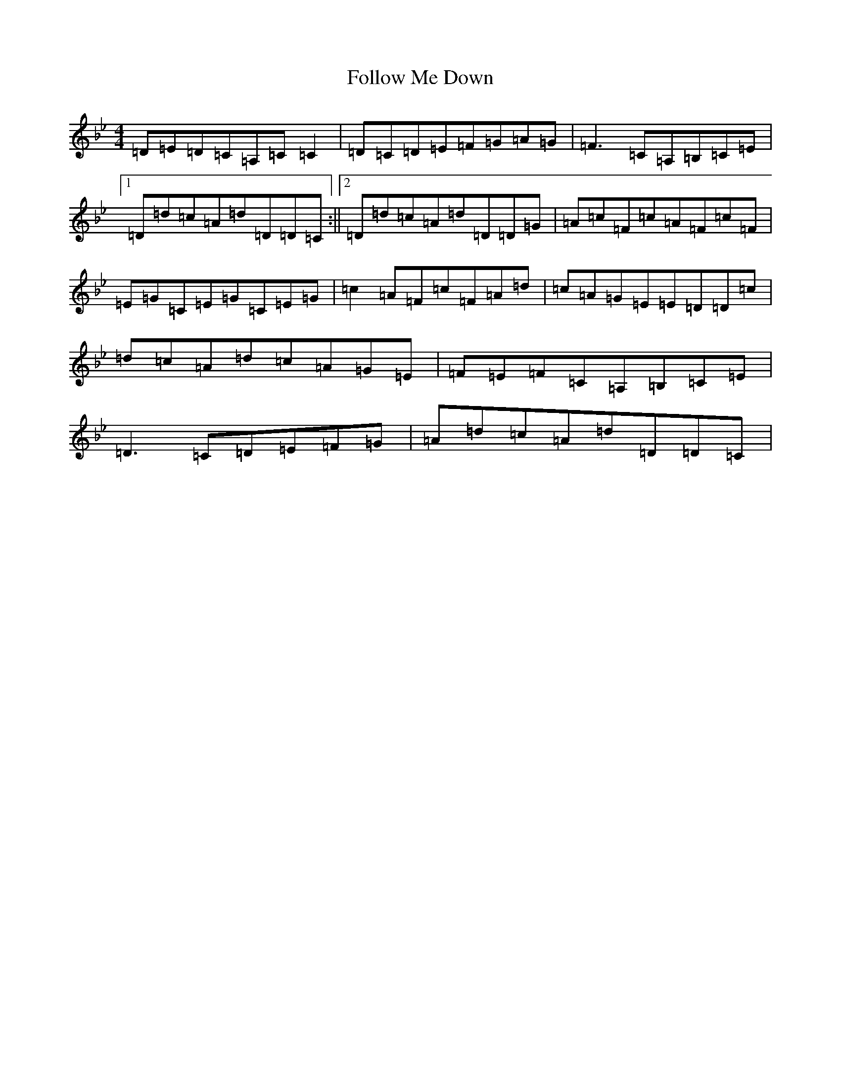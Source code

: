 X: 7090
T: Follow Me Down
S: https://thesession.org/tunes/5861#setting17773
Z: A Dorian
R: reel
M:4/4
L:1/8
K: C Dorian
=D=E=D=C=A,=C=C2|=D=C=D=E=F=G=A=G|=F3=C=A,=B,=C=E|1=D=d=c=A=d=D=D=C:||2=D=d=c=A=d=D=D=G|=A=c=F=c=A=F=c=F|=E=G=C=E=G=C=E=G|=c2=A=F=c=F=A=d|=c=A=G=E=E=D=D=c|=d=c=A=d=c=A=G=E|=F=E=F=C=A,=B,=C=E|=D3=C=D=E=F=G|=A=d=c=A=d=D=D=C|